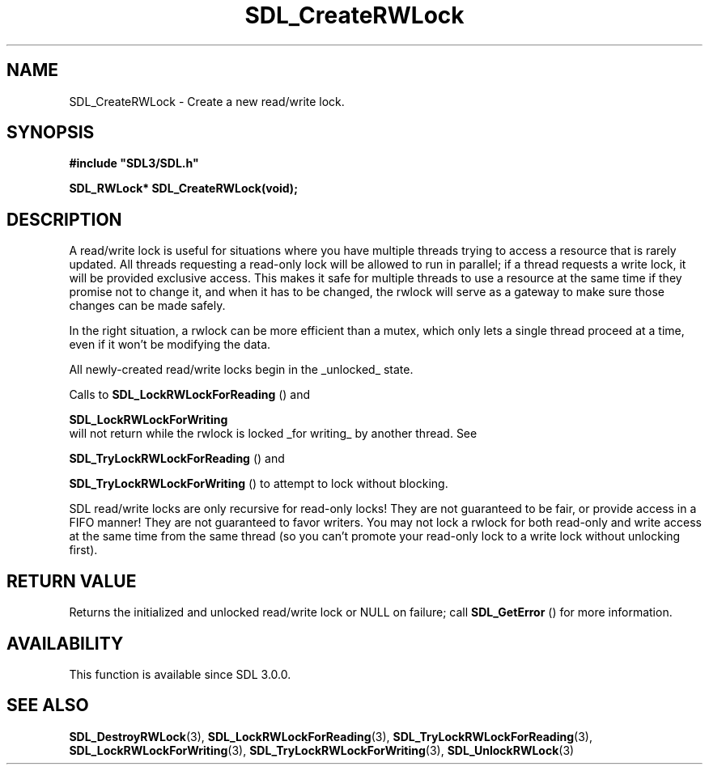 .\" This manpage content is licensed under Creative Commons
.\"  Attribution 4.0 International (CC BY 4.0)
.\"   https://creativecommons.org/licenses/by/4.0/
.\" This manpage was generated from SDL's wiki page for SDL_CreateRWLock:
.\"   https://wiki.libsdl.org/SDL_CreateRWLock
.\" Generated with SDL/build-scripts/wikiheaders.pl
.\"  revision SDL-prerelease-3.0.0-3638-g5e1d9d19a
.\" Please report issues in this manpage's content at:
.\"   https://github.com/libsdl-org/sdlwiki/issues/new
.\" Please report issues in the generation of this manpage from the wiki at:
.\"   https://github.com/libsdl-org/SDL/issues/new?title=Misgenerated%20manpage%20for%20SDL_CreateRWLock
.\" SDL can be found at https://libsdl.org/
.de URL
\$2 \(laURL: \$1 \(ra\$3
..
.if \n[.g] .mso www.tmac
.TH SDL_CreateRWLock 3 "SDL 3.0.0" "SDL" "SDL3 FUNCTIONS"
.SH NAME
SDL_CreateRWLock \- Create a new read/write lock\[char46]
.SH SYNOPSIS
.nf
.B #include \(dqSDL3/SDL.h\(dq
.PP
.BI "SDL_RWLock* SDL_CreateRWLock(void);
.fi
.SH DESCRIPTION
A read/write lock is useful for situations where you have multiple threads
trying to access a resource that is rarely updated\[char46] All threads requesting
a read-only lock will be allowed to run in parallel; if a thread requests a
write lock, it will be provided exclusive access\[char46] This makes it safe for
multiple threads to use a resource at the same time if they promise not to
change it, and when it has to be changed, the rwlock will serve as a
gateway to make sure those changes can be made safely\[char46]

In the right situation, a rwlock can be more efficient than a mutex, which
only lets a single thread proceed at a time, even if it won't be modifying
the data\[char46]

All newly-created read/write locks begin in the _unlocked_ state\[char46]

Calls to 
.BR SDL_LockRWLockForReading
() and

.BR SDL_LockRWLockForWriting
 will not return while
the rwlock is locked _for writing_ by another thread\[char46] See

.BR SDL_TryLockRWLockForReading
() and

.BR SDL_TryLockRWLockForWriting
() to attempt to
lock without blocking\[char46]

SDL read/write locks are only recursive for read-only locks! They are not
guaranteed to be fair, or provide access in a FIFO manner! They are not
guaranteed to favor writers\[char46] You may not lock a rwlock for both read-only
and write access at the same time from the same thread (so you can't
promote your read-only lock to a write lock without unlocking first)\[char46]

.SH RETURN VALUE
Returns the initialized and unlocked read/write lock or NULL on failure;
call 
.BR SDL_GetError
() for more information\[char46]

.SH AVAILABILITY
This function is available since SDL 3\[char46]0\[char46]0\[char46]

.SH SEE ALSO
.BR SDL_DestroyRWLock (3),
.BR SDL_LockRWLockForReading (3),
.BR SDL_TryLockRWLockForReading (3),
.BR SDL_LockRWLockForWriting (3),
.BR SDL_TryLockRWLockForWriting (3),
.BR SDL_UnlockRWLock (3)
